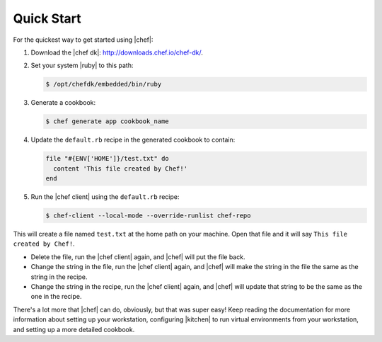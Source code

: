 =====================================================
Quick Start
=====================================================

For the quickest way to get started using |chef|:

#. Download the |chef dk|: http://downloads.chef.io/chef-dk/.
#. Set your system |ruby| to this path:

   .. code-block:: bash

      $ /opt/chefdk/embedded/bin/ruby

#. Generate a cookbook: 

   .. code-block:: bash

      $ chef generate app cookbook_name

#. Update the ``default.rb`` recipe in the generated cookbook to contain:

   .. code-block:: ruby

      file "#{ENV['HOME']}/test.txt" do
        content 'This file created by Chef!'
      end

#. Run the |chef client| using the ``default.rb`` recipe:

   .. code-block:: bash

      $ chef-client --local-mode --override-runlist chef-repo

This will create a file named ``test.txt`` at the home path on your machine. Open that file and it will say ``This file created by Chef!``.

* Delete the file, run the |chef client| again, and |chef| will put the file back.
* Change the string in the file, run the |chef client| again, and |chef| will make the string in the file the same as the string in the recipe.
* Change the string in the recipe, run the |chef client| again, and |chef| will update that string to be the same as the one in the recipe.

There's a lot more that |chef| can do, obviously, but that was super easy! Keep reading the documentation for more information about setting up your workstation, configuring |kitchen| to run virtual environments from your workstation, and setting up a more detailed cookbook.
